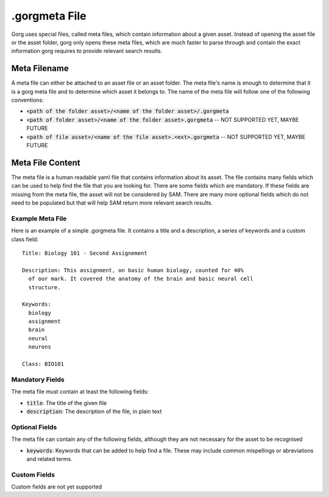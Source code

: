 .gorgmeta File
=================

Gorg uses special files, called meta files, which contain information about a given
asset. Instead of opening the asset file or the asset folder, gorg only opens these
meta files, which are much faster to parse through and contain the exact
information gorg requires to provide relevant search results.

Meta Filename
----------------------

A meta file can either be attached to an asset file or an asset folder. The meta
file's name is enough to determine that it is a gorg meta file and to determine
which asset it belongs to. The name of the meta file will follow one of the
following conventions:

* :code:`<path of the folder asset>/<name of the folder asset>/.gorgmeta`
* :code:`<path of folder asset>/<name of the folder asset>.gorgmeta` -- NOT SUPPORTED YET, MAYBE FUTURE
* :code:`<path of file asset>/<name of the file asset>.<ext>.gorgmeta` -- NOT SUPPORTED YET, MAYBE FUTURE


Meta File Content
------------------------

The meta file is a human readable yaml file that contains information about
its asset. The file contains many fields which can be used to help find the
file that you are looking for. There are some fields which are mandatory.
If these fields are missing from the meta file, the asset will not be considered
by SAM. There are many more optional fields which do not need to be populated
but that will help SAM return more relevant search results.

Example Meta File
^^^^^^^^^^^^^^^^^^^^^^^^^^^

Here is an example of a simple .gorgmeta file. It contains a title and
a description, a series of keywords and a custom class field::

  Title: Biology 101 - Second Assignement

  Description: This assignment, on basic human biology, counted for 40%
    of our mark. It covered the anatomy of the brain and basic neural cell
    structure.

  Keywords:
    biology
    assignment 
    brain
    neural
    neurons

  Class: BIO101


    

Mandatory Fields
^^^^^^^^^^^^^^^^^^^^^

The meta file must contain at least the following fields:

* :code:`title`: The title of the given file
* :code:`description`: The description of the file, in plain text


Optional Fields
^^^^^^^^^^^^^^^^^^^^^^^^^

The meta file can contain any of the following fields, although
they are not necessary for the asset to be recognised

* :code:`keywords`: Keywords that can be added to help find a file. These may include common mispellings or abreviations and related terms.

Custom Fields
^^^^^^^^^^^^^^^^^^^^^^^^

Custom fields are not yet supported

